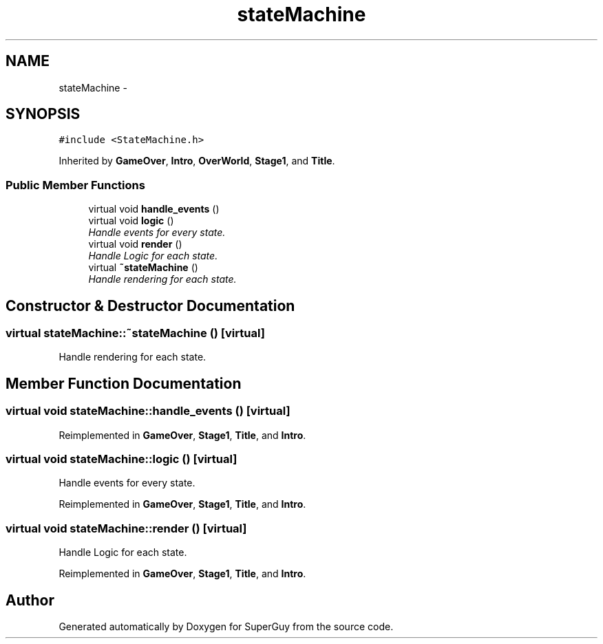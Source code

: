 .TH "stateMachine" 3 "Mon Mar 25 2013" "SuperGuy" \" -*- nroff -*-
.ad l
.nh
.SH NAME
stateMachine \- 
.SH SYNOPSIS
.br
.PP
.PP
\fC#include <StateMachine\&.h>\fP
.PP
Inherited by \fBGameOver\fP, \fBIntro\fP, \fBOverWorld\fP, \fBStage1\fP, and \fBTitle\fP\&.
.SS "Public Member Functions"

.in +1c
.ti -1c
.RI "virtual void \fBhandle_events\fP ()"
.br
.ti -1c
.RI "virtual void \fBlogic\fP ()"
.br
.RI "\fIHandle events for every state\&. \fP"
.ti -1c
.RI "virtual void \fBrender\fP ()"
.br
.RI "\fIHandle Logic for each state\&. \fP"
.ti -1c
.RI "virtual \fB~stateMachine\fP ()"
.br
.RI "\fIHandle rendering for each state\&. \fP"
.in -1c
.SH "Constructor & Destructor Documentation"
.PP 
.SS "virtual stateMachine::~stateMachine ()\fC [virtual]\fP"

.PP
Handle rendering for each state\&. 
.SH "Member Function Documentation"
.PP 
.SS "virtual void stateMachine::handle_events ()\fC [virtual]\fP"

.PP
Reimplemented in \fBGameOver\fP, \fBStage1\fP, \fBTitle\fP, and \fBIntro\fP\&.
.SS "virtual void stateMachine::logic ()\fC [virtual]\fP"

.PP
Handle events for every state\&. 
.PP
Reimplemented in \fBGameOver\fP, \fBStage1\fP, \fBTitle\fP, and \fBIntro\fP\&.
.SS "virtual void stateMachine::render ()\fC [virtual]\fP"

.PP
Handle Logic for each state\&. 
.PP
Reimplemented in \fBGameOver\fP, \fBStage1\fP, \fBTitle\fP, and \fBIntro\fP\&.

.SH "Author"
.PP 
Generated automatically by Doxygen for SuperGuy from the source code\&.

